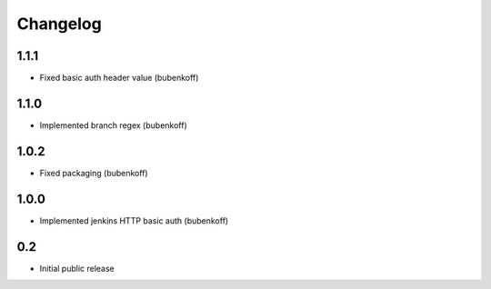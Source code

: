 Changelog
=========

1.1.1
-----

* Fixed basic auth header value (bubenkoff)


1.1.0
-----

* Implemented branch regex (bubenkoff)


1.0.2
-----

* Fixed packaging (bubenkoff)


1.0.0
-----

* Implemented jenkins HTTP basic auth (bubenkoff)


0.2
---

* Initial public release
